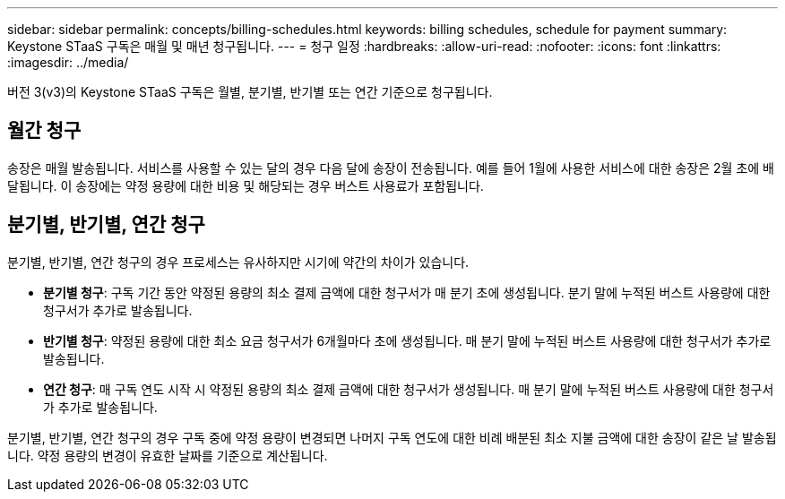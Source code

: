 ---
sidebar: sidebar 
permalink: concepts/billing-schedules.html 
keywords: billing schedules, schedule for payment 
summary: Keystone STaaS 구독은 매월 및 매년 청구됩니다. 
---
= 청구 일정
:hardbreaks:
:allow-uri-read: 
:nofooter: 
:icons: font
:linkattrs: 
:imagesdir: ../media/


[role="lead"]
버전 3(v3)의 Keystone STaaS 구독은 월별, 분기별, 반기별 또는 연간 기준으로 청구됩니다.



== 월간 청구

송장은 매월 발송됩니다. 서비스를 사용할 수 있는 달의 경우 다음 달에 송장이 전송됩니다. 예를 들어 1월에 사용한 서비스에 대한 송장은 2월 초에 배달됩니다. 이 송장에는 약정 용량에 대한 비용 및 해당되는 경우 버스트 사용료가 포함됩니다.



== 분기별, 반기별, 연간 청구

분기별, 반기별, 연간 청구의 경우 프로세스는 유사하지만 시기에 약간의 차이가 있습니다.

* *분기별 청구*: 구독 기간 동안 약정된 용량의 최소 결제 금액에 대한 청구서가 매 분기 초에 생성됩니다. 분기 말에 누적된 버스트 사용량에 대한 청구서가 추가로 발송됩니다.
* *반기별 청구*: 약정된 용량에 대한 최소 요금 청구서가 6개월마다 초에 생성됩니다. 매 분기 말에 누적된 버스트 사용량에 대한 청구서가 추가로 발송됩니다.
* *연간 청구*: 매 구독 연도 시작 시 약정된 용량의 최소 결제 금액에 대한 청구서가 생성됩니다. 매 분기 말에 누적된 버스트 사용량에 대한 청구서가 추가로 발송됩니다.


분기별, 반기별, 연간 청구의 경우 구독 중에 약정 용량이 변경되면 나머지 구독 연도에 대한 비례 배분된 최소 지불 금액에 대한 송장이 같은 날 발송됩니다. 약정 용량의 변경이 유효한 날짜를 기준으로 계산됩니다.
